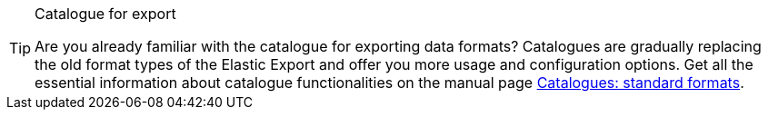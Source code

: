 [TIP]
.Catalogue for export
====
Are you already familiar with the catalogue for exporting data formats? Catalogues are gradually replacing the old format types of the Elastic Export and offer you more usage and configuration options. Get all the essential information about catalogue functionalities on the manual page xref:data:file-export.adoc#[Catalogues: standard formats].
====
